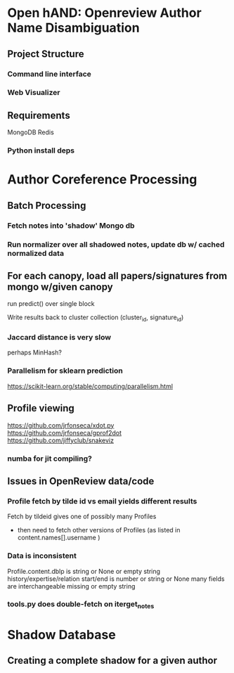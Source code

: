 
* Open hAND: Openreview Author Name Disambiguation

** Project Structure
*** Command line interface
*** Web Visualizer


** Requirements
MongoDB
Redis

*** Python install deps

* Author Coreference Processing
** Batch Processing
*** Fetch notes into 'shadow' Mongo db
*** Run normalizer over all shadowed notes, update db w/ cached normalized data
** For each canopy, load all papers/signatures from mongo w/given canopy
**** run predict() over single block
**** Write results back to cluster collection (cluster_id, signature_id)


*** Jaccard distance is very slow
perhaps MinHash?
*** Parallelism for sklearn prediction

https://scikit-learn.org/stable/computing/parallelism.html

** Profile viewing
https://github.com/jrfonseca/xdot.py
https://github.com/jrfonseca/gprof2dot
https://github.com/jiffyclub/snakeviz

*** numba for jit compiling?


** Issues in OpenReview data/code
*** Profile fetch by tilde id vs email yields different results
Fetch by tildeid gives one of possibly many Profiles
- then need to fetch other versions of Profiles (as listed in content.names[].username )

*** Data is inconsistent
Profile.content.dblp is string or None or empty string
history/expertise/relation start/end is number or string or None
many fields are interchangeable missing or empty string


*** tools.py does double-fetch on iterget_notes


* Shadow Database
** Creating a complete shadow for a given author
